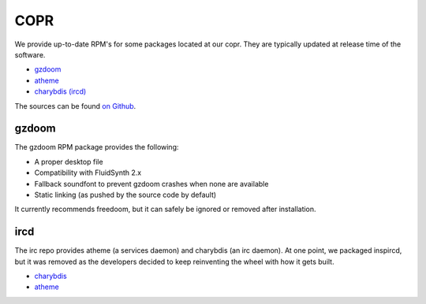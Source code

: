 COPR
^^^^

We provide up-to-date RPM's for some packages located at our copr. They are typically updated at release time of the software.

* `gzdoom <https://copr.fedorainfracloud.org/coprs/nalika/gzdoom/>`__
* `atheme <https://copr.fedorainfracloud.org/coprs/nalika/irc/>`__
* `charybdis (ircd) <https://copr.fedorainfracloud.org/coprs/nalika/irc/>`__

The sources can be found `on Github <https://github.com/nazunalika>`__.

gzdoom
------

The gzdoom RPM package provides the following:

* A proper desktop file
* Compatibility with FluidSynth 2.x
* Fallback soundfont to prevent gzdoom crashes when none are available
* Static linking (as pushed by the source code by default)

It currently recommends freedoom, but it can safely be ignored or removed after installation.

ircd
----

The irc repo provides atheme (a services daemon) and charybdis (an irc daemon). At one point, we packaged inspircd, but it was removed as the developers decided to keep reinventing the wheel with how it gets built.

* `charybdis <https://github.com/charybdis-ircd/charybdis>`__
* `atheme <https://atheme.github.io/atheme.html>`__

